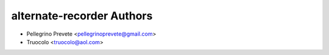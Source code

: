 ===============
alternate-recorder Authors
===============

* Pellegrino Prevete <pellegrinoprevete@gmail.com>
* Truocolo <truocolo@aol.com>
